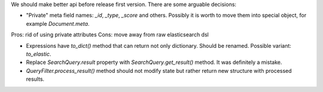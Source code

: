 We should make better api before release first version. There are some arguable decisions:

* "Private" meta field names: `_id`, `_type`, `_score` and others. Possibly it is worth to move them into special object, for example `Document.meta`.
Pros: rid of using private attributes
Cons: move away from raw elasticsearch dsl

* Expressions have `to_dict()` method that can return not only dictionary. Should be renamed. Possible variant: `to_elastic`.

* Replace `SearchQuery.result` property with `SearchQuery.get_result()` method. It was definitely a mistake.

* `QueryFilter.process_result()` method should not modify state but rather return new structure with processed results.

